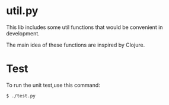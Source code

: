 * util.py
This lib includes some util functions that would be convenient
in development.

The main idea of these functions are inspired by Clojure.
* Test
To run the unit test,use this command:
#+BEGIN_SRC
$ ./test.py
#+END_SRC
